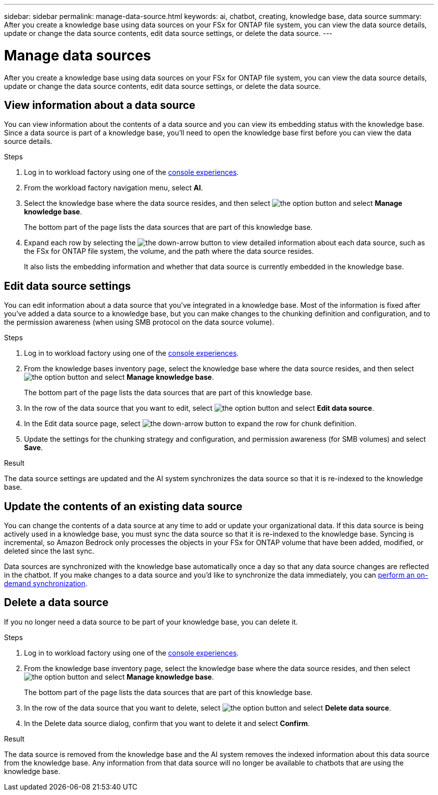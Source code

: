 ---
sidebar: sidebar
permalink: manage-data-source.html
keywords: ai, chatbot, creating, knowledge base, data source
summary: After you create a knowledge base using data sources on your FSx for ONTAP file system, you can view the data source details, update or change the data source contents, edit data source settings, or delete the data source.
---

= Manage data sources
:icons: font
:imagesdir: ./media/

[.lead]
After you create a knowledge base using data sources on your FSx for ONTAP file system, you can view the data source details, update or change the data source contents, edit data source settings, or delete the data source.

== View information about a data source

You can view information about the contents of a data source and you can view its embedding status with the knowledge base. Since a data source is part of a knowledge base, you'll need to open the knowledge base first before you can view the data source details.

.Steps

. Log in to workload factory using one of the link:https://docs.netapp.com/us-en/workload-setup-admin/console-experiences.html[console experiences^].

. From the workload factory navigation menu, select *AI*. 

. Select the knowledge base where the data source resides, and then select image:icon-action.png[the option button] and select *Manage knowledge base*.
+
The bottom part of the page lists the data sources that are part of this knowledge base.

. Expand each row by selecting the image:button-down-caret.png[the down-arrow button] to view detailed information about each data source, such as the FSx for ONTAP file system, the volume, and the path where the data source resides. 
+
It also lists the embedding information and whether that data source is currently embedded in the knowledge base.

== Edit data source settings

You can edit information about a data source that you've integrated in a knowledge base. Most of the information is fixed after you've added a data source to a knowledge base, but you can make changes to the chunking definition and configuration, and to the permission awareness (when using SMB protocol on the data source volume).

.Steps

. Log in to workload factory using one of the link:https://docs.netapp.com/us-en/workload-setup-admin/console-experiences.html[console experiences^].

. From the knowledge bases inventory page, select the knowledge base where the data source resides, and then select image:icon-action.png[the option button] and select *Manage knowledge base*.
+
The bottom part of the page lists the data sources that are part of this knowledge base.

. In the row of the data source that you want to edit, select image:icon-action.png[the option button] and select *Edit data source*.

. In the Edit data source page, select image:button-down-caret.png[the down-arrow button] to expand the row for chunk definition.

. Update the settings for the chunking strategy and configuration, and permission awareness (for SMB volumes) and select *Save*.

.Result 

The data source settings are updated and the AI system synchronizes the data source so that it is re-indexed to the knowledge base.

== Update the contents of an existing data source

You can change the contents of a data source at any time to add or update your organizational data. If this data source is being actively used in a knowledge base, you must sync the data source so that it is re-indexed to the knowledge base. Syncing is incremental, so Amazon Bedrock only processes the objects in your FSx for ONTAP volume that have been added, modified, or deleted since the last sync.

Data sources are synchronized with the knowledge base automatically once a day so that any data source changes are reflected in the chatbot. If you make changes to a data source and you'd like to synchronize the data immediately, you can link:manage-knowledgebase.html#synchronize-your-data-sources-with-a-knowledge-base[perform an on-demand synchronization].

== Delete a data source

If you no longer need a data source to be part of your knowledge base, you can delete it.

.Steps

. Log in to workload factory using one of the link:https://docs.netapp.com/us-en/workload-setup-admin/console-experiences.html[console experiences^].

. From the knowledge base inventory page, select the knowledge base where the data source resides, and then select image:icon-action.png[the option button] and select *Manage knowledge base*.
+
The bottom part of the page lists the data sources that are part of this knowledge base.

. In the row of the data source that you want to delete, select image:icon-action.png[the option button] and select *Delete data source*.

. In the Delete data source dialog, confirm that you want to delete it and select *Confirm*.

.Result

The data source is removed from the knowledge base and the AI system removes the indexed information about this data source from the knowledge base. Any information from that data source will no longer be available to chatbots that are using the knowledge base.